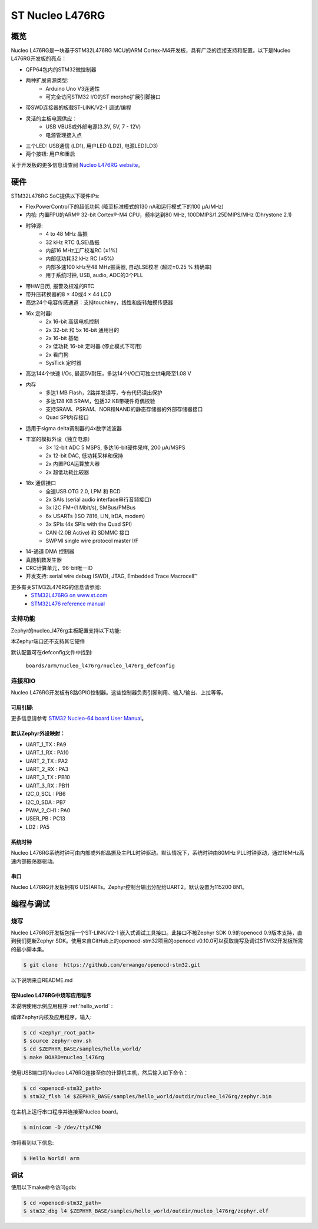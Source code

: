 .. _nucleo_l476rg_board:

ST Nucleo L476RG
################

概览
********

Nucleo L476RG是一块基于STM32L476RG MCU的ARM Cortex-M4开发板，具有广泛的连接支持和配置。以下是Nucleo L476RG开发板的亮点：

- QFP64包内的STM32微控制器
- 两种扩展资源类型:
       - Arduino Uno V3连通性
       - 可完全访问STM32 I/O的ST morpho扩展引脚接口
- 带SWD连接器的板载ST-LINK/V2-1 调试/编程
- 灵活的主板电源供应：
       - USB VBUS或外部电源(3.3V, 5V, 7 - 12V)
       - 电源管理接入点
- 三个LED: USB通信 (LD1), 用户LED (LD2), 电源LED(LD3)
- 两个按钮: 用户和重启

.. image:: img/nucleo64_ulp_logo_1024.jpg
     :width: 250px
     :align: center
     :height: 250px
     :alt: Nucleo L476RG

关于开发板的更多信息请查阅 `Nucleo L476RG website`_。

硬件
********

STM32L476RG SoC提供以下硬件IPs:

- FlexPowerControl下的超低功耗 (降至标准模式的130 nA和运行模式下的100 μA/MHz)
- 内核: 内置FPU的ARM® 32-bit Cortex®-M4 CPU，频率达到80 MHz, 100DMIPS/1.25DMIPS/MHz (Dhrystone 2.1)
- 时钟源:
        - 4 to 48 MHz 晶振
        - 32 kHz RTC (LSE)晶振
        - 内部16 MHz工厂校准RC (±1%)
        - 内部低功耗32 kHz RC (±5%)
        - 内部多速100 kHz至48 MHz振荡器, 自动LSE校准 (超过±0.25 % 精确率)
        - 用于系统时钟, USB, audio, ADC的3个PLL
- 带HW日历, 报警及校准的RTC
- 带升压转换器的8 × 40或4 × 44 LCD
- 高达24个电容传感通道：支持touchkey，线性和旋转触摸传感器
- 16x 定时器:
        - 2x 16-bit 高级电机控制
        - 2x 32-bit 和 5x 16-bit 通用目的
        - 2x 16-bit  基础
        - 2x 低功耗 16-bit 定时器 (停止模式下可用)
        - 2x 看门狗
        - SysTick 定时器
- 高达144个快速 I/Os, 最高5V耐压，多达14个I/O口可独立供电降至1.08 V
- 内存
        - 多达1 MB Flash，2路并发读写，专有代码读出保护
        - 多达128 KB SRAM，包括32 KB带硬件奇偶校验
        - 支持SRAM、PSRAM、NOR和NAND的静态存储器的外部存储器接口
        - Quad SPI内存接口
- 适用于sigma delta调制器的4x数字滤波器
- 丰富的模拟外设（独立电源）
        - 3× 12-bit ADC 5 MSPS, 多达16-bit硬件采样, 200 μA/MSPS
        - 2x 12-bit DAC, 低功耗采样和保持
        - 2x 内置PGA运算放大器
        - 2x 超低功耗比较器
- 18x 通信接口
        - 全速USB OTG 2.0, LPM 和 BCD
        - 2x SAIs (serial audio interface串行音频接口)
        - 3x I2C FM+(1 Mbit/s), SMBus/PMBus
        - 6x USARTs (ISO 7816, LIN, IrDA, modem)
        - 3x SPIs (4x SPIs with the Quad SPI)
        - CAN (2.0B Active) 和 SDMMC 接口
        - SWPMI single wire protocol master I/F
- 14-通道 DMA 控制器
- 真随机数发生器
- CRC计算单元，96-bit唯一ID
- 开发支持: serial wire debug (SWD), JTAG, Embedded Trace Macrocell™


更多有关STM32L476RG的信息请参阅:
       - `STM32L476RG on www.st.com`_
       - `STM32L476 reference manual`_

支持功能
==================

Zephyr的nucleo_l476rg主板配置支持以下功能:

+-----------+------------+-------------------------------------+
| 接口 | 控制器 | 驱动/元件                    |
+===========+============+=====================================+
| NVIC      | on-chip    | 嵌套向量中断控制器  |
+-----------+------------+-------------------------------------+
| UART      | on-chip    | 串行端口轮询;                |
|           |            | 串行端口中断               |
+-----------+------------+-------------------------------------+
| PINMUX    | on-chip    | 引脚复用                              |
+-----------+------------+-------------------------------------+
| GPIO      | on-chip    | gpio                                |
+-----------+------------+-------------------------------------+
| I2C       | on-chip    | i2c                                 |
+-----------+------------+-------------------------------------+
| PWM       | on-chip    | pwm                                 |
+-----------+------------+-------------------------------------+

本Zephyr端口还不支持其它硬件

默认配置可在defconfig文件中找到:

	``boards/arm/nucleo_l476rg/nucleo_l476rg_defconfig``


连接和IO
===================

Nucleo L476RG开发板有8路GPIO控制器。这些控制器负责引脚利用、输入/输出、上拉等等。

可用引脚:
---------------
.. image:: img/nucleo_l476rg_arduino.png
     :width: 720px
     :align: center
     :height: 540px
     :alt: Nucleo L476RG Arduino connectors
.. image:: img/nucleo_l476rg_morpho.png
     :width: 720px
     :align: center
     :height: 540px
     :alt: Nucleo L476RG Morpho connectors

更多信息请参考 `STM32 Nucleo-64 board User Manual`_。

默认Zephyr外设映射：
----------------------------------

- UART_1_TX : PA9
- UART_1_RX : PA10
- UART_2_TX : PA2
- UART_2_RX : PA3
- UART_3_TX : PB10
- UART_3_RX : PB11
- I2C_0_SCL : PB6
- I2C_0_SDA : PB7
- PWM_2_CH1 : PA0
- USER_PB : PC13
- LD2 : PA5

系统时钟
------------

Nucleo L476RG系统时钟可由内部或外部晶振及主PLL时钟驱动。默认情况下，系统时钟由80MHz PLL时钟驱动，通过16MHz高速内部振荡器驱动。

串口
-----------

Nucleo L476RG开发板拥有6 U(S)ARTs。Zephyr控制台输出分配给UART2。默认设置为115200 8N1。

编程与调试
*************************

烧写
========

Nucleo L476RG开发板包括一个ST-LINK/V2-1 嵌入式调试工具接口。此接口不被Zephyr SDK 0.9的openocd 0.9版本支持，直到我们更新Zephyr SDK。使用来自GitHub上的openocd-stm32项目的openocd v0.10.0可以获取烧写及调试STM32开发板所需的最小脚本集。

.. code-block:: console

   $ git clone  https://github.com/erwango/openocd-stm32.git

以下说明来自README.md


在Nucleo L476RG中烧写应用程序
----------------------------------------

本说明使用示例应用程序 :ref:'hello_world` :

编译Zephyr内核及应用程序，输入:

.. code-block:: console

   $ cd <zephyr_root_path>
   $ source zephyr-env.sh
   $ cd $ZEPHYR_BASE/samples/hello_world/
   $ make BOARD=nucleo_l476rg

使用USB端口将Nucleo L476RG连接至你的计算机主机，然后输入如下命令：

.. code-block:: console

   $ cd <openocd-stm32_path>
   $ stm32_flsh l4 $ZEPHYR_BASE/samples/hello_world/outdir/nucleo_l476rg/zephyr.bin

在主机上运行串口程序并连接至Nucleo board。

.. code-block:: console

   $ minicom -D /dev/ttyACM0

你将看到以下信息:

.. code-block:: console

   $ Hello World! arm


调试
=========

使用以下make命令访问gdb:

.. code-block:: console

   $ cd <openocd-stm32_path>
   $ stm32_dbg l4 $ZEPHYR_BASE/samples/hello_world/outdir/nucleo_l476rg/zephyr.elf

.. _Nucleo L476RG website:
   http://www.st.com/en/evaluation-tools/nucleo-l476rg.html

.. _STM32 Nucleo-64 board User Manual:
   http://www.st.com/resource/en/user_manual/dm00105823.pdf

.. _STM32L476RG on www.st.com:
   http://www.st.com/en/microcontrollers/stm32l476rg.html

.. _STM32L476 reference manual:
   http://www.st.com/resource/en/reference_manual/DM00083560.pdf
